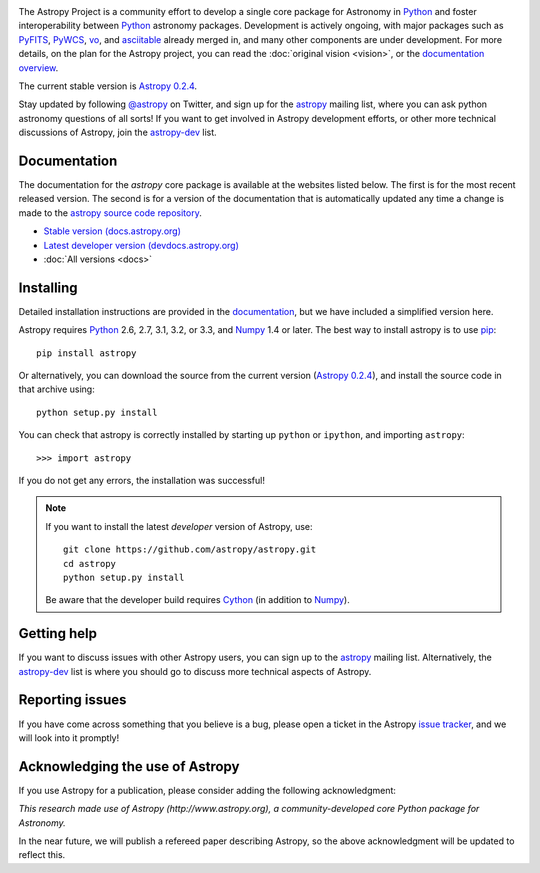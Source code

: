 .. _`PyFITS`: http://www.stsci.edu/institute/software_hardware/pyfits
.. _`PyWCS`: https://trac.assembla.com/astrolib
.. _`vo`: https://trac.assembla.com/astrolib
.. _`asciitable`: http://cxc.harvard.edu/contrib/asciitable/
.. _`astropy`: http://mail.scipy.org/mailman/listinfo/astropy
.. _`astropy-dev`: http://groups.google.com/group/astropy-dev
.. _`issue tracker`: http://github.com/astropy/astropy/issues
.. _`documentation`: http://astropy.readthedocs.org/en/latest/install.html
.. _`Numpy`: http://numpy.scipy.org
.. _`Python`: http://www.python.org
.. _`pip`: http://pypi.python.org/pypi/pip
.. _`Cython`: http://cython.org/
.. |currentstable| replace:: Astropy 0.2.4
.. _currentstable: http://pypi.python.org/packages/source/a/astropy/astropy-0.2.4.tar.gz

.. raw:: html

    <div class='logo_banner'>

.. image:: logos/astropy_banner_96.png

.. raw:: html

    </div>

The Astropy Project is a community effort to develop a single core package for 
Astronomy in `Python`_ and foster interoperability between `Python`_ astronomy packages.
Development is actively ongoing, with major packages such as `PyFITS`_,
`PyWCS`_, `vo`_, and `asciitable`_ already merged in, and many other components
are under development. For more details, on the plan for the Astropy
project, you can read the :doc:`original vision <vision>`, or the 
`documentation overview <http://docs.astropy.org/en/latest/overview.html>`_.

The current stable version is |currentstable|_.

Stay updated by following `@astropy <http://twitter.com/#!/astropy>`_ on Twitter, and sign up for the `astropy`_ mailing list, where you can ask python astronomy
questions of all sorts!  If you want to get involved in Astropy development
efforts, or other  more technical discussions of Astropy, join the 
`astropy-dev`_ list.


Documentation
-------------

The documentation for the `astropy` core package is available at the
websites listed below. The first is for the most recent released
version.  The second is for a version of the documentation that is 
automatically updated any time a change is made to the 
`astropy source code repository <http://github.com/astropy/astropy>`_.

* `Stable version (docs.astropy.org) <http://docs.astropy.org>`_
* `Latest developer version (devdocs.astropy.org) <http://devdocs.astropy.org>`_
* :doc:`All versions <docs>`
    


Installing
----------

Detailed installation instructions are provided in the `documentation`_, but
we have included a simplified version here.

Astropy requires `Python`_ 2.6, 2.7, 3.1, 3.2, or 3.3, and `Numpy`_ 1.4 or later. The 
best way to install astropy is to use `pip`_::

    pip install astropy
    
Or alternatively, you can download the source from the current version (|currentstable|_),
and install the source code in that archive using::

    python setup.py install

You can check that astropy is correctly installed by starting up ``python`` or ``ipython``, and importing ``astropy``::

    >>> import astropy

If you do not get any errors, the installation was successful!

.. note::

    If you want to install the latest *developer* version of Astropy, use::

        git clone https://github.com/astropy/astropy.git
        cd astropy
        python setup.py install

    Be aware that the developer build requires `Cython`_ (in addition to `Numpy`_).

Getting help
------------

If you want to discuss issues with other Astropy users, you can sign up
to the `astropy`_ mailing list.  Alternatively, the `astropy-dev`_ list
is where you should go to discuss more technical aspects of Astropy.

Reporting issues
----------------

If you have come across something that you believe is a bug, please open a
ticket in the Astropy `issue tracker`_, and we will look into it promptly!

Acknowledging the use of Astropy
--------------------------------

If you use Astropy for a publication, please consider adding the following
acknowledgment:

*This research made use of Astropy (http://www.astropy.org), a
community-developed core Python package for Astronomy.*

In the near future, we will publish a refereed paper describing Astropy, so
the above acknowledgment will be updated to reflect this.
